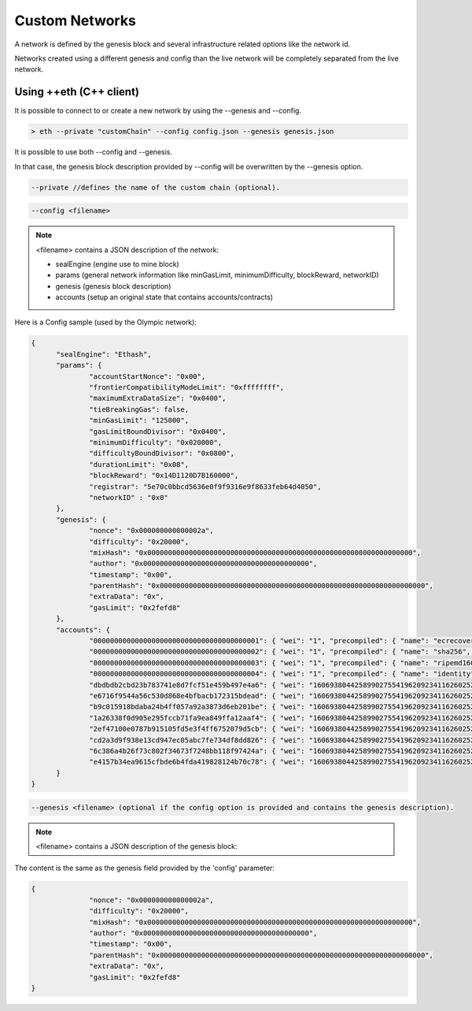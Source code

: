 .. _custom-networks:

********************************************************************************
Custom Networks
********************************************************************************

A network is defined by the genesis block and several infrastructure related options like the network id.

Networks created using a different genesis and config than the live network will be completely separated from the live network.
 
Using ++eth (C++ client)
^^^^^^^^^^^^^^^^^^^^^^^^^^^^^^^^^^^^^^^^^^^^^^^^^^^^^^^^^^^^^^^^^^^^^^^^^^^^^^^^

It is possible to connect to or create a new network by using the --genesis and --config.

.. code:: Console

  > eth --private "customChain" --config config.json --genesis genesis.json

It is possible to use both --config and --genesis. 

In that case, the genesis block description provided by --config will be overwritten by the --genesis option.


.. code:: Console

  --private //defines the name of the custom chain (optional).

.. code:: Console
  
  --config <filename>
 
.. note:: <filename> contains a JSON description of the network:
	
	- sealEngine (engine use to mine block)

	- params (general network information like minGasLimit, minimumDifficulty, blockReward, networkID)

	- genesis (genesis block description)

	- accounts (setup an original state that contains accounts/contracts)

Here is a Config sample (used by the Olympic network):

.. code:: JavaScript

  {
	"sealEngine": "Ethash",
	"params": {
		"accountStartNonce": "0x00",
		"frontierCompatibilityModeLimit": "0xffffffff",
		"maximumExtraDataSize": "0x0400",
		"tieBreakingGas": false,
		"minGasLimit": "125000",
		"gasLimitBoundDivisor": "0x0400",
		"minimumDifficulty": "0x020000",
		"difficultyBoundDivisor": "0x0800",
		"durationLimit": "0x08",
		"blockReward": "0x14D1120D7B160000",
		"registrar": "5e70c0bbcd5636e0f9f9316e9f8633feb64d4050",
		"networkID" : "0x0"
	},
	"genesis": {
		"nonce": "0x000000000000002a",
		"difficulty": "0x20000",
		"mixHash": "0x0000000000000000000000000000000000000000000000000000000000000000",
		"author": "0x0000000000000000000000000000000000000000",
		"timestamp": "0x00",
		"parentHash": "0x0000000000000000000000000000000000000000000000000000000000000000",
		"extraData": "0x",
		"gasLimit": "0x2fefd8"
	},
	"accounts": {
		"0000000000000000000000000000000000000001": { "wei": "1", "precompiled": { "name": "ecrecover", "linear": { "base": 3000, "word": 0 } } },
		"0000000000000000000000000000000000000002": { "wei": "1", "precompiled": { "name": "sha256", "linear": { "base": 60, "word": 12 } } },
		"0000000000000000000000000000000000000003": { "wei": "1", "precompiled": { "name": "ripemd160", "linear": { "base": 600, "word": 120 } } },
		"0000000000000000000000000000000000000004": { "wei": "1", "precompiled": { "name": "identity", "linear": { "base": 15, "word": 3 } } },
		"dbdbdb2cbd23b783741e8d7fcf51e459b497e4a6": { "wei": "1606938044258990275541962092341162602522202993782792835301376" },
		"e6716f9544a56c530d868e4bfbacb172315bdead": { "wei": "1606938044258990275541962092341162602522202993782792835301376" },
		"b9c015918bdaba24b4ff057a92a3873d6eb201be": { "wei": "1606938044258990275541962092341162602522202993782792835301376" },
		"1a26338f0d905e295fccb71fa9ea849ffa12aaf4": { "wei": "1606938044258990275541962092341162602522202993782792835301376" },
		"2ef47100e0787b915105fd5e3f4ff6752079d5cb": { "wei": "1606938044258990275541962092341162602522202993782792835301376" },
		"cd2a3d9f938e13cd947ec05abc7fe734df8dd826": { "wei": "1606938044258990275541962092341162602522202993782792835301376" },
		"6c386a4b26f73c802f34673f7248bb118f97424a": { "wei": "1606938044258990275541962092341162602522202993782792835301376" },
		"e4157b34ea9615cfbde6b4fda419828124b70c78": { "wei": "1606938044258990275541962092341162602522202993782792835301376" }
	}
  }


.. code:: Console

  --genesis <filename> (optional if the config option is provided and contains the genesis description).

.. note:: <filename> contains a JSON description of the genesis block:

The content is the same as the genesis field provided by the 'config' parameter:

.. code:: JavaScript
  
  {
		"nonce": "0x000000000000002a",
		"difficulty": "0x20000",
		"mixHash": "0x0000000000000000000000000000000000000000000000000000000000000000",
		"author": "0x0000000000000000000000000000000000000000",
		"timestamp": "0x00",
		"parentHash": "0x0000000000000000000000000000000000000000000000000000000000000000",
		"extraData": "0x",
		"gasLimit": "0x2fefd8"
  } 

